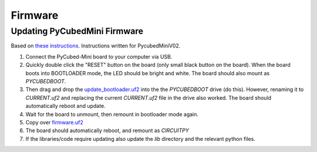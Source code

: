 Firmware
=================================

Updating PyCubedMini Firmware
-----------------------------

Based on `these instructions <https://github.com/PyCubed-Mini/avionics-motherboard/blob/zac-updates/firmware/README.md>`_.
Instructions written for PycubedMiniV02.

#. Connect the PyCubed-Mini board to your computer via USB.
#. Quickly double click the "RESET" button on the board (only small black button on the board).
   When the board boots into BOOTLOADER mode, the LED should be bright and white.
   The board should also mount as `PYCUBEDBOOT`.
#. Then drag and drop the `update_bootloader.uf2 <https://github.com/PyCubed-Mini/avionics-motherboard/blob/zac-updates/firmware/pycubedminiv02/update_bootloader.uf2>`_ into the the `PYCUBEDBOOT` drive (do this). 
   However, renaming it to `CURRENT.uf2` and replacing the current `CURRENT.uf2` file in the drive also worked. 
   The board should automatically reboot and update.
#. Wait for the board to unmount, then remount in bootloader mode again. 
#. Copy over `firmware.uf2 <https://github.com/PyCubed-Mini/avionics-motherboard/blob/zac-updates/firmware/pycubedminiv02/firmware.uf2>`_
#. The board should automatically reboot, and remount as `CIRCUITPY`
#. If the libraries/code require updating also update the `lib` directory and the relevant python files.
